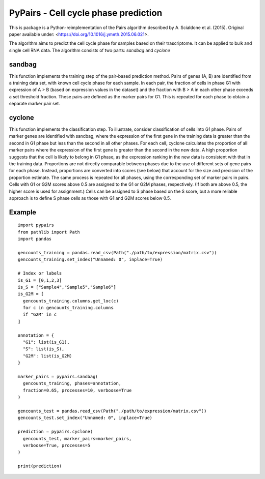 ====
PyPairs - Cell cycle phase prediction
====

This is package is a Python-reimplementation of the Pairs algorithm described by
A. Scialdone et al. (2015). Original paper available under:
<https://doi.org/10.1016/j.ymeth.2015.06.021>.

The algorithm aims to predict the cell cycle phase for samples based on their
trascriptome. It can be applied to bulk and single cell RNA data. The algorithm
consists of two parts: *sandbag* and *cyclone*

sandbag
----
This function implements the training step of the pair-based prediction method.
Pairs of genes (A, B) are identified from a training data set, with known cell
cycle phase for each sample. In each pair, the fraction of cells in phase G1
with expression of A > B (based on expression values in the dataset) and the
fraction with B > A in each other phase exceeds a set threshold fraction.
These pairs are defined as the marker pairs for G1. This is repeated for each
phase to obtain a separate marker pair set.

cyclone
----
This function implements the classification step. To illustrate, consider
classification of cells into G1 phase. Pairs of marker genes are identified with
sandbag, where the expression of the first gene in the training data is greater
than the second in G1 phase but less than the second in all other phases. For
each cell, cyclone calculates the proportion of all marker pairs where the
expression of the first gene is greater than the second in the new data. A high
proportion suggests that the cell is likely to belong in G1 phase, as the
expression ranking in the new data is consistent with that in the training data.
Proportions are not directly comparable between phases due to the use of
different sets of gene pairs for each phase. Instead, proportions are converted
into scores (see below) that account for the size and precision of the
proportion estimate. The same process is repeated for all phases, using the
corresponding set of marker pairs in pairs. Cells with G1 or G2M scores above
0.5 are assigned to the G1 or G2M phases, respectively.
(If both are above 0.5, the higher score is used for assignment.)
Cells can be assigned to S phase based on the S score, but a more reliable
approach is to define S phase cells as those with G1 and G2M scores below 0.5.

Example
----

::

  import pypairs
  from pathlib import Path
  import pandas

  gencounts_training = pandas.read_csv(Path("./path/to/expression/matrix.csv"))
  gencounts_training.set_index("Unnamed: 0", inplace=True)

  # Index or labels
  is_G1 = [0,1,2,3]
  is_S = ["Sample4","Sample5","Sample6"]
  is_G2M = [
    gencounts_training.columns.get_loc(c)
    for c in gencounts_training.columns 
    if "G2M" in c
  ]

  annotation = {
    "G1": list(is_G1),
    "S": list(is_S),
    "G2M": list(is_G2M)
  }

  marker_pairs = pypairs.sandbag(
    gencounts_training, phases=annotation,
    fraction=0.65, processes=10, verboose=True
  )

  gencounts_test = pandas.read_csv(Path("./path/to/expression/matrix.csv"))
  gencounts_test.set_index("Unnamed: 0", inplace=True)

  prediction = pypairs.cyclone(
    gencounts_test, marker_pairs=marker_pairs,
    verboose=True, processes=5
  )

  print(prediction)
